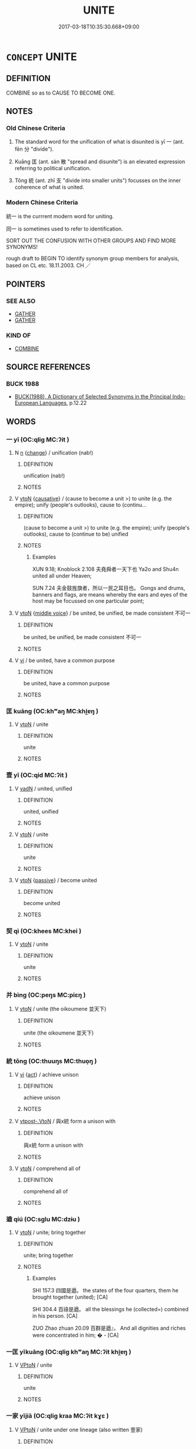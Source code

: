 # -*- mode: mandoku-tls-view -*-
#+TITLE: UNITE
#+DATE: 2017-03-18T10:35:30.668+09:00        
#+STARTUP: content
* =CONCEPT= UNITE
:PROPERTIES:
:CUSTOM_ID: uuid-7c0ddc2c-5c2c-47bd-872b-4e48a0a76758
:SYNONYM+:  UNIFY
:SYNONYM+:  JOIN
:SYNONYM+:  LINK
:SYNONYM+:  CONNECT
:SYNONYM+:  COMBINE
:SYNONYM+:  AMALGAMATE
:SYNONYM+:  FUSE
:SYNONYM+:  WELD
:SYNONYM+:  BOND
:SYNONYM+:  WED
:SYNONYM+:  MARRY
:SYNONYM+:  BRING TOGETHER
:SYNONYM+:  KNIT TOGETHER
:SYNONYM+:  SPLICE
:TR_ZH: 統一
:TR_OCH: 一
:END:
** DEFINITION

COMBINE so as to CAUSE TO BECOME ONE.

** NOTES

*** Old Chinese Criteria
1. The standard word for the unification of what is disunited is yī 一 (ant. fēn 分 "divide").

2. Kuāng 匡 (ant. sàn 散 "spread and disunite") is an elevated expression referring to political unification.

3. Tǒng 統 (ant. zhī 支 "divide into smaller units") focusses on the inner coherence of what is united.

*** Modern Chinese Criteria
統一 is the currrent modern word for uniting.

同一 is sometimes used to refer to identification.

SORT OUT THE CONFUSION WITH OTHER GROUPS AND FIND MORE SYNONYMS!

rough draft to BEGIN TO identify synonym group members for analysis, based on CL etc. 18.11.2003. CH ／

** POINTERS
*** SEE ALSO
 - [[tls:concept:GATHER][GATHER]]
 - [[tls:concept:GATHER][GATHER]]

*** KIND OF
 - [[tls:concept:COMBINE][COMBINE]]

** SOURCE REFERENCES
*** BUCK 1988
 - [[cite:BUCK-1988][BUCK(1988), A Dictionary of Selected Synonyms in the Principal Indo-European Languages]], p.12.22

** WORDS
   :PROPERTIES:
   :VISIBILITY: children
   :END:
*** 一 yī (OC:qliɡ MC:ʔit )
:PROPERTIES:
:CUSTOM_ID: uuid-2312e186-562c-478b-a1b8-6aeed3023199
:Char+: 一(1,0/1) 
:GY_IDS+: uuid-5f124772-cb9c-4140-80c3-f6831d50c8e2
:PY+: yī     
:OC+: qliɡ     
:MC+: ʔit     
:END: 
**** N [[tls:syn-func::#uuid-8717712d-14a4-4ae2-be7a-6e18e61d929b][n]] {[[tls:sem-feat::#uuid-3d95d354-0c16-419f-9baf-f1f6cb6fbd07][change]]} / unification (nab!)
:PROPERTIES:
:CUSTOM_ID: uuid-a8f0744b-1b71-4072-a6ab-22746df21be3
:WARRING-STATES-CURRENCY: 3
:END:
****** DEFINITION

unification (nab!)

****** NOTES

**** V [[tls:syn-func::#uuid-fbfb2371-2537-4a99-a876-41b15ec2463c][vtoN]] {[[tls:sem-feat::#uuid-fac754df-5669-4052-9dda-6244f229371f][causative]]} / (cause to become a unit >) to unite (e.g. the empire); unify (people's outlooks), cause to (continu...
:PROPERTIES:
:CUSTOM_ID: uuid-1b2566ba-a361-4482-8fda-43d41e8ff058
:WARRING-STATES-CURRENCY: 5
:END:
****** DEFINITION

(cause to become a unit >) to unite (e.g. the empire); unify (people's outlooks), cause to (continue to be) unified

****** NOTES

******* Examples
XUN 9.18; Knoblock 2.108 夫堯舜者一天下也 Ya2o and Shu4n united all under Heaven;

SUN 7.24 夫金鼓旌旗者，所以一民之耳目也。 Gongs and drums, banners and flags, are means whereby the ears and eyes of the host may be focussed on one particular point;

**** V [[tls:syn-func::#uuid-fbfb2371-2537-4a99-a876-41b15ec2463c][vtoN]] {[[tls:sem-feat::#uuid-6f2fab01-1156-4ed8-9b64-74c1e7455915][middle voice]]} / be united, be unified, be made consistent 不可一
:PROPERTIES:
:CUSTOM_ID: uuid-5a86f0be-23d0-4a14-87bd-d0f1beea3012
:END:
****** DEFINITION

be united, be unified, be made consistent 不可一

****** NOTES

**** V [[tls:syn-func::#uuid-c20780b3-41f9-491b-bb61-a269c1c4b48f][vi]] / be united, have a common purpose
:PROPERTIES:
:CUSTOM_ID: uuid-c1088a97-af61-41e1-9f5f-df4b0d5afd5b
:END:
****** DEFINITION

be united, have a common purpose

****** NOTES

*** 匡 kuāng (OC:khʷaŋ MC:khi̯ɐŋ )
:PROPERTIES:
:CUSTOM_ID: uuid-e7d1a3a5-b5f6-4f03-ac99-deb528e68e04
:Char+: 匡(22,4/6) 
:GY_IDS+: uuid-27eb9444-702e-496a-baf2-a55571e7b44c
:PY+: kuāng     
:OC+: khʷaŋ     
:MC+: khi̯ɐŋ     
:END: 
**** V [[tls:syn-func::#uuid-fbfb2371-2537-4a99-a876-41b15ec2463c][vtoN]] / unite
:PROPERTIES:
:CUSTOM_ID: uuid-0ec428ac-0e63-4892-8cd6-dca0e99125f8
:REGISTER: 2
:WARRING-STATES-CURRENCY: 3
:END:
****** DEFINITION

unite

****** NOTES

*** 壹 yī (OC:qid MC:ʔit )
:PROPERTIES:
:CUSTOM_ID: uuid-ad53f519-8e54-46fb-bc9b-731c152fd34c
:Char+: 壹(33,9/12) 
:GY_IDS+: uuid-f6caeb5f-d7b9-4f0d-ac1a-29df0cd78bff
:PY+: yī     
:OC+: qid     
:MC+: ʔit     
:END: 
**** V [[tls:syn-func::#uuid-fed035db-e7bd-4d23-bd05-9698b26e38f9][vadN]] / united, unified
:PROPERTIES:
:CUSTOM_ID: uuid-ad9f9a1d-522d-474a-8e37-343fc337eb12
:WARRING-STATES-CURRENCY: 3
:END:
****** DEFINITION

united, unified

****** NOTES

**** V [[tls:syn-func::#uuid-fbfb2371-2537-4a99-a876-41b15ec2463c][vtoN]] / unite
:PROPERTIES:
:CUSTOM_ID: uuid-a9e967c5-1892-4d7d-b17e-d7a469ee1bb8
:WARRING-STATES-CURRENCY: 3
:END:
****** DEFINITION

unite

****** NOTES

**** V [[tls:syn-func::#uuid-fbfb2371-2537-4a99-a876-41b15ec2463c][vtoN]] {[[tls:sem-feat::#uuid-988c2bcf-3cdd-4b9e-b8a4-615fe3f7f81e][passive]]} / become united
:PROPERTIES:
:CUSTOM_ID: uuid-b23b08c5-cb1c-482a-a89d-afe833c3554d
:WARRING-STATES-CURRENCY: 3
:END:
****** DEFINITION

become united

****** NOTES

*** 契 qì (OC:khees MC:khei )
:PROPERTIES:
:CUSTOM_ID: uuid-090256ec-95c6-445c-87cf-9b45164c297d
:Char+: 契(37,6/9) 
:GY_IDS+: uuid-b3a19c99-6fcb-4ea2-8cd1-7f779c397e21
:PY+: qì     
:OC+: khees     
:MC+: khei     
:END: 
**** V [[tls:syn-func::#uuid-fbfb2371-2537-4a99-a876-41b15ec2463c][vtoN]] / unite
:PROPERTIES:
:CUSTOM_ID: uuid-341939f4-59c9-4322-8045-e4d1363f8269
:END:
****** DEFINITION

unite

****** NOTES

*** 并 bìng (OC:peŋs MC:piɛŋ )
:PROPERTIES:
:CUSTOM_ID: uuid-7b63d02c-9cf6-4cdc-9ce8-88a7f23240a8
:Char+: 并(51,5/8) 
:GY_IDS+: uuid-78ac727e-ff44-4c6d-b9a2-b9ede88825c3
:PY+: bìng     
:OC+: peŋs     
:MC+: piɛŋ     
:END: 
**** V [[tls:syn-func::#uuid-fbfb2371-2537-4a99-a876-41b15ec2463c][vtoN]] / unite (the oikoumene 並天下)
:PROPERTIES:
:CUSTOM_ID: uuid-78eace9a-d713-4797-b110-993a2504b54a
:END:
****** DEFINITION

unite (the oikoumene 並天下)

****** NOTES

*** 統 tǒng (OC:thuuŋs MC:thuo̝ŋ )
:PROPERTIES:
:CUSTOM_ID: uuid-0279346a-0958-4b12-beee-7d0c69e42c65
:Char+: 統(120,6/12) 
:GY_IDS+: uuid-881075f1-bdc8-4a6e-8495-23a6ba5fcdd0
:PY+: tǒng     
:OC+: thuuŋs     
:MC+: thuo̝ŋ     
:END: 
**** V [[tls:syn-func::#uuid-c20780b3-41f9-491b-bb61-a269c1c4b48f][vi]] {[[tls:sem-feat::#uuid-f55cff2f-f0e3-4f08-a89c-5d08fcf3fe89][act]]} / achieve unison
:PROPERTIES:
:CUSTOM_ID: uuid-f9af5267-c25e-4547-b4b5-b2f40076e64d
:WARRING-STATES-CURRENCY: 3
:END:
****** DEFINITION

achieve unison

****** NOTES

**** V [[tls:syn-func::#uuid-a78375c7-535a-4ee7-b31e-71c06e28ce76][vtpost-.VtoN]] / 與x統 form a unison with
:PROPERTIES:
:CUSTOM_ID: uuid-1f798dcc-2aee-460e-aee8-a166b1aa80e5
:END:
****** DEFINITION

與x統 form a unison with

****** NOTES

**** V [[tls:syn-func::#uuid-fbfb2371-2537-4a99-a876-41b15ec2463c][vtoN]] / comprehend all of
:PROPERTIES:
:CUSTOM_ID: uuid-95317289-8199-4f17-8503-6f351a370caa
:END:
****** DEFINITION

comprehend all of

****** NOTES

*** 遒 qiú (OC:sɡlu MC:dzɨu )
:PROPERTIES:
:CUSTOM_ID: uuid-4ee0ce24-dcac-4bc9-aa3b-2b2f35f50822
:Char+: 遒(162,9/13) 
:GY_IDS+: uuid-c3ba6677-67f0-4b5b-a7e9-73a68cd24f8d
:PY+: qiú     
:OC+: sɡlu     
:MC+: dzɨu     
:END: 
**** V [[tls:syn-func::#uuid-fbfb2371-2537-4a99-a876-41b15ec2463c][vtoN]] / unite; bring together
:PROPERTIES:
:CUSTOM_ID: uuid-3862975c-92b9-405c-8360-35e5f0eef267
:END:
****** DEFINITION

unite; bring together

****** NOTES

******* Examples
SHI 157.3 四國是遒。 the states of the four quarters, them he brought together (united); [CA]

SHI 304.4 百祿是遒。 all the blessings he (collected=) combined in his person. [CA]

ZUO Zhao zhuan 20.09 百群是遒』， And all dignities and riches were concentrated in him; � - [CA]

*** 一匡 yīkuāng (OC:qliɡ khʷaŋ MC:ʔit khi̯ɐŋ )
:PROPERTIES:
:CUSTOM_ID: uuid-5d5c08b2-7a1a-4dee-bea3-e2d607583e6e
:Char+: 一(1,0/1) 匡(22,4/6) 
:GY_IDS+: uuid-5f124772-cb9c-4140-80c3-f6831d50c8e2 uuid-27eb9444-702e-496a-baf2-a55571e7b44c
:PY+: yī kuāng    
:OC+: qliɡ khʷaŋ    
:MC+: ʔit khi̯ɐŋ    
:END: 
**** V [[tls:syn-func::#uuid-98f2ce75-ae37-4667-90ff-f418c4aeaa33][VPtoN]] / unite
:PROPERTIES:
:CUSTOM_ID: uuid-c043d633-ba77-4dee-a09a-c6bd9d7dda03
:WARRING-STATES-CURRENCY: 3
:END:
****** DEFINITION

unite

****** NOTES

*** 一家 yījiā (OC:qliɡ kraa MC:ʔit kɣɛ )
:PROPERTIES:
:CUSTOM_ID: uuid-08e50398-9a34-46b9-b627-2114a556fe74
:Char+: 一(1,0/1) 家(40,7/10) 
:GY_IDS+: uuid-5f124772-cb9c-4140-80c3-f6831d50c8e2 uuid-913e4503-2de6-45dc-b1b2-fb5134fe83f5
:PY+: yī jiā    
:OC+: qliɡ kraa    
:MC+: ʔit kɣɛ    
:END: 
**** V [[tls:syn-func::#uuid-98f2ce75-ae37-4667-90ff-f418c4aeaa33][VPtoN]] / unite under one lineage (also written 壹家)
:PROPERTIES:
:CUSTOM_ID: uuid-396ecc1c-d6ea-4635-a28d-6d0f7e5652b2
:END:
****** DEFINITION

unite under one lineage (also written 壹家)

****** NOTES

*** 和同 hétóng (OC:ɡool looŋ MC:ɦʷɑ duŋ )
:PROPERTIES:
:CUSTOM_ID: uuid-6c487502-9eeb-4e3b-8fe1-901f52d3fccb
:Char+: 和(30,5/8) 同(30,3/6) 
:GY_IDS+: uuid-2681e56e-ff78-4a69-8d0e-b83326d26f1b uuid-a4db1079-3e1b-4dc8-bf2b-64908c6a0d42
:PY+: hé tóng    
:OC+: ɡool looŋ    
:MC+: ɦʷɑ duŋ    
:END: 
**** V [[tls:syn-func::#uuid-c20780b3-41f9-491b-bb61-a269c1c4b48f][vi]] / be united, be in unison
:PROPERTIES:
:CUSTOM_ID: uuid-c35f2ee1-de9d-4542-9100-f7fcd2d153c9
:END:
****** DEFINITION

be united, be in unison

****** NOTES

*** 并一 bìngyī (OC:peŋs qliɡ MC:piɛŋ ʔit )
:PROPERTIES:
:CUSTOM_ID: uuid-0c304d46-4d37-402c-b698-4c6fab493372
:Char+: 并(51,5/8) 一(1,0/1) 
:GY_IDS+: uuid-78ac727e-ff44-4c6d-b9a2-b9ede88825c3 uuid-5f124772-cb9c-4140-80c3-f6831d50c8e2
:PY+: bìng yī    
:OC+: peŋs qliɡ    
:MC+: piɛŋ ʔit    
:END: 
**** V [[tls:syn-func::#uuid-98f2ce75-ae37-4667-90ff-f418c4aeaa33][VPtoN]] {[[tls:sem-feat::#uuid-f2783e17-b4a1-4e3b-8b47-6a579c6e1eb6][resultative]]} / combine so as to unite
:PROPERTIES:
:CUSTOM_ID: uuid-92f48b8f-63d8-4722-916c-136c40701d01
:END:
****** DEFINITION

combine so as to unite

****** NOTES

** BIBLIOGRAPHY
bibliography:../core/tlsbib.bib
